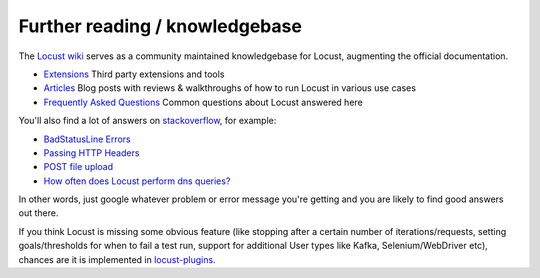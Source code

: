 ===============================
Further reading / knowledgebase
===============================

The `Locust wiki <https://github.com/locustio/locust/wiki/>`_ serves as a community maintained knowledgebase for Locust, augmenting the official documentation.

- `Extensions <https://github.com/locustio/locust/wiki/Extensions>`_ Third party extensions and tools

- `Articles <https://github.com/locustio/locust/wiki/Articles>`_ Blog posts with reviews & walkthroughs of how to run Locust in various use cases

- `Frequently Asked Questions <https://github.com/locustio/locust/wiki/FAQ>`_ Common questions about Locust answered here

You'll also find a lot of answers on `stackoverflow <https://stackoverflow.com/questions/tagged/locust?sort=MostVotes>`_, for example:

- `BadStatusLine Errors <https://stackoverflow.com/questions/31600508/locust-io-load-testing-getting-connection-aborted-badstatusline-errors>`_

- `Passing HTTP Headers <https://stackoverflow.com/questions/52007848/locust-passing-headers>`_

- `POST file upload <https://stackoverflow.com/questions/36163355/proper-post-file-upload-load-testing-with-locust>`_

- `How often does Locust perform dns queries? <https://stackoverflow.com/questions/36087637/how-often-does-python-requests-perform-dns-queries>`_

In other words, just google whatever problem or error message you're getting and you are likely to find good answers out there.

If you think Locust is missing some obvious feature (like stopping after a certain number of iterations/requests, setting goals/thresholds for when to fail a test run, support for additional User types like Kafka, Selenium/WebDriver etc), chances are it is implemented in `locust-plugins <https://github.com/SvenskaSpel/locust-plugins/>`_.
